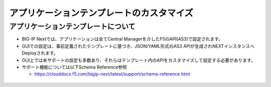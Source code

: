 ================================================
アプリケーションテンプレートのカスタマイズ
================================================

アプリケーションテンプレートについて
--------------------------------------

- BIG-IP Nextでは、アプリケーションは全てCentral Managerを介したF5のAPI(AS3)で設定されます。
- GUIでの設定は、事前定義されたテンプレートに基づき、JSON/YAML形式のAS3 APIが生成されNEXTインスタンスへDeployされます。
- GUI上では未サポートの設定も多数あり、それらはテンプレート内のAPIをカスタマイズして設定する必要があります。
- サポート機能については以下Schema Reference参照

  - https://clouddocs.f5.com/bigip-next/latest/support/schema-reference.html

.. figure:: images/c8-1.png
   :scale: 80%
   :align: center

